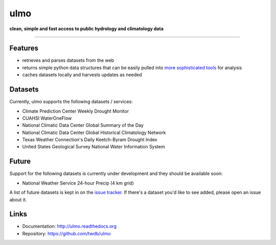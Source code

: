 ulmo
====

**clean, simple and fast access to public hydrology and climatology data**

-----------

.. image:: https://secure.travis-ci.org/twdb/ulmo.png?branch=master
        :target: https://travis-ci.org/twdb/ulmo


Features
--------

- retrieves and parses datasets from the web 
- returns simple python data structures that can be easily pulled into `more
  sophisticated tools`_ for analysis
- caches datasets locally and harvests updates as needed



Datasets
--------

Currently, ulmo supports the following datasets / services:

- Climate Prediction Center Weekly Drought Monitor
- CUAHSI WaterOneFlow
- National Climatic Data Center Global Summary of the Day
- National Climatic Data Center Global Historical Climatology Network
- Texas Weather Connection's Daily Keetch-Byram Drought Index
- United States Geological Survey National Water Information System 



Future
------

Support for the following datasets is currently under development and they
should be available soon:

- National Weather Service 24-hour Precip (4 km grid)


A list of future datasets is kept in on the `issue tracker`_. If there's a dataset
you'd like to see added, please open an issue about it.



Links
-----

* Documentation: http://ulmo.readthedocs.org
* Repository: https://github.com/twdb/ulmo


.. _more sophisticated tools: http://pandas.pydata.org
.. _issue tracker: https://github.com/twdb/ulmo/issues?labels=new+dataset&state=open 
